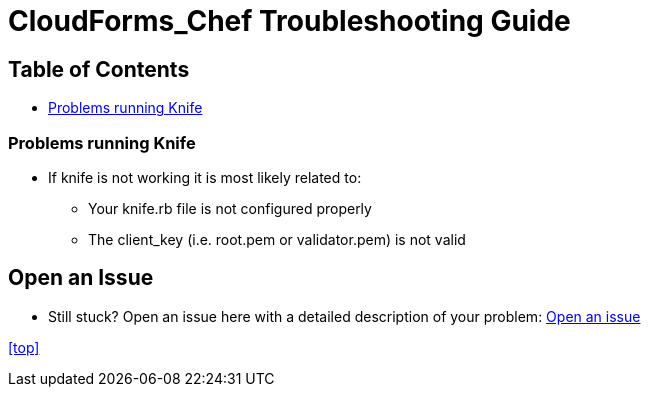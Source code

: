 ////
 troubleshooting.adoc

-------------------------------------------------------------------------------
   Copyright 2016 Kevin Morey <kevin@redhat.com>

   Licensed under the Apache License, Version 2.0 (the "License");
   you may not use this file except in compliance with the License.
   You may obtain a copy of the License at

       http://www.apache.org/licenses/LICENSE-2.0

   Unless required by applicable law or agreed to in writing, software
   distributed under the License is distributed on an "AS IS" BASIS,
   WITHOUT WARRANTIES OR CONDITIONS OF ANY KIND, either express or implied.
   See the License for the specific language governing permissions and
   limitations under the License.
-------------------------------------------------------------------------------
////

= CloudForms_Chef Troubleshooting Guide


== Table of Contents

* <<Problems running Knife>>

=== Problems running Knife

* If knife is not working it is most likely related to:
** Your knife.rb file is not configured properly
** The client_key (i.e. root.pem or validator.pem) is not valid


== Open an Issue
** Still stuck? Open an issue here with a detailed description of your problem: link:https://github.com/ramrexx/CloudForms_Chef/issues[Open an issue]

<<top>>
